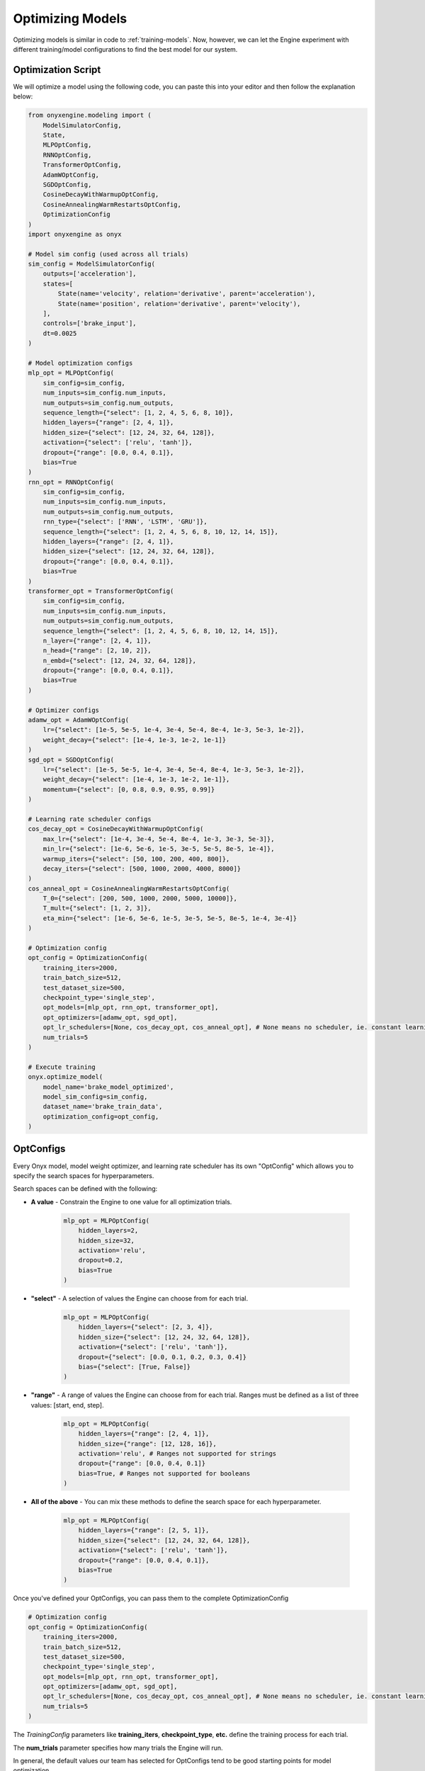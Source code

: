 .. _optimizing-models:

Optimizing Models
=================

Optimizing models is similar in code to :ref:`training-models`. Now, however, we can let the Engine experiment with different training/model configurations to find the best model for our system.

Optimization Script
-------------------

We will optimize a model using the following code, you can paste this into your editor and then follow the explanation below:

.. code-block:: python

    from onyxengine.modeling import (
        ModelSimulatorConfig,
        State,
        MLPOptConfig,
        RNNOptConfig,
        TransformerOptConfig,
        AdamWOptConfig,
        SGDOptConfig,
        CosineDecayWithWarmupOptConfig,
        CosineAnnealingWarmRestartsOptConfig,
        OptimizationConfig
    )
    import onyxengine as onyx

    # Model sim config (used across all trials)
    sim_config = ModelSimulatorConfig(
        outputs=['acceleration'],
        states=[
            State(name='velocity', relation='derivative', parent='acceleration'),
            State(name='position', relation='derivative', parent='velocity'),
        ],
        controls=['brake_input'],
        dt=0.0025
    )

    # Model optimization configs
    mlp_opt = MLPOptConfig(
        sim_config=sim_config,
        num_inputs=sim_config.num_inputs,
        num_outputs=sim_config.num_outputs,
        sequence_length={"select": [1, 2, 4, 5, 6, 8, 10]},
        hidden_layers={"range": [2, 4, 1]},
        hidden_size={"select": [12, 24, 32, 64, 128]},
        activation={"select": ['relu', 'tanh']},
        dropout={"range": [0.0, 0.4, 0.1]},
        bias=True
    )
    rnn_opt = RNNOptConfig(
        sim_config=sim_config,
        num_inputs=sim_config.num_inputs,
        num_outputs=sim_config.num_outputs,
        rnn_type={"select": ['RNN', 'LSTM', 'GRU']},
        sequence_length={"select": [1, 2, 4, 5, 6, 8, 10, 12, 14, 15]},
        hidden_layers={"range": [2, 4, 1]},
        hidden_size={"select": [12, 24, 32, 64, 128]},
        dropout={"range": [0.0, 0.4, 0.1]},
        bias=True
    )
    transformer_opt = TransformerOptConfig(
        sim_config=sim_config,
        num_inputs=sim_config.num_inputs,
        num_outputs=sim_config.num_outputs,
        sequence_length={"select": [1, 2, 4, 5, 6, 8, 10, 12, 14, 15]},
        n_layer={"range": [2, 4, 1]},
        n_head={"range": [2, 10, 2]},
        n_embd={"select": [12, 24, 32, 64, 128]},
        dropout={"range": [0.0, 0.4, 0.1]},
        bias=True
    )
        
    # Optimizer configs
    adamw_opt = AdamWOptConfig(
        lr={"select": [1e-5, 5e-5, 1e-4, 3e-4, 5e-4, 8e-4, 1e-3, 5e-3, 1e-2]},
        weight_decay={"select": [1e-4, 1e-3, 1e-2, 1e-1]}
    )
    sgd_opt = SGDOptConfig(
        lr={"select": [1e-5, 5e-5, 1e-4, 3e-4, 5e-4, 8e-4, 1e-3, 5e-3, 1e-2]},
        weight_decay={"select": [1e-4, 1e-3, 1e-2, 1e-1]},
        momentum={"select": [0, 0.8, 0.9, 0.95, 0.99]}
    )

    # Learning rate scheduler configs
    cos_decay_opt = CosineDecayWithWarmupOptConfig(
        max_lr={"select": [1e-4, 3e-4, 5e-4, 8e-4, 1e-3, 3e-3, 5e-3]},
        min_lr={"select": [1e-6, 5e-6, 1e-5, 3e-5, 5e-5, 8e-5, 1e-4]},
        warmup_iters={"select": [50, 100, 200, 400, 800]},
        decay_iters={"select": [500, 1000, 2000, 4000, 8000]}
    )
    cos_anneal_opt = CosineAnnealingWarmRestartsOptConfig(
        T_0={"select": [200, 500, 1000, 2000, 5000, 10000]},
        T_mult={"select": [1, 2, 3]},
        eta_min={"select": [1e-6, 5e-6, 1e-5, 3e-5, 5e-5, 8e-5, 1e-4, 3e-4]}
    )

    # Optimization config
    opt_config = OptimizationConfig(
        training_iters=2000,
        train_batch_size=512,
        test_dataset_size=500,
        checkpoint_type='single_step',
        opt_models=[mlp_opt, rnn_opt, transformer_opt],
        opt_optimizers=[adamw_opt, sgd_opt],
        opt_lr_schedulers=[None, cos_decay_opt, cos_anneal_opt], # None means no scheduler, ie. constant learning rate
        num_trials=5
    )

    # Execute training
    onyx.optimize_model(
        model_name='brake_model_optimized',
        model_sim_config=sim_config,
        dataset_name='brake_train_data',
        optimization_config=opt_config,
    )

OptConfigs
----------

Every Onyx model, model weight optimizer, and learning rate scheduler has its own "OptConfig" which allows you to specify the search spaces for hyperparameters.

Search spaces can be defined with the following:

- **A value** - Constrain the Engine to one value for all optimization trials.

    .. code-block:: python

        mlp_opt = MLPOptConfig(
            hidden_layers=2,
            hidden_size=32,
            activation='relu',
            dropout=0.2,
            bias=True
        )

- **"select"** - A selection of values the Engine can choose from for each trial.

    .. code-block:: python

        mlp_opt = MLPOptConfig(
            hidden_layers={"select": [2, 3, 4]},
            hidden_size={"select": [12, 24, 32, 64, 128]},
            activation={"select": ['relu', 'tanh']},
            dropout={"select": [0.0, 0.1, 0.2, 0.3, 0.4]}
            bias={"select": [True, False]}
        )

- **"range"** - A range of values the Engine can choose from for each trial. Ranges must be defined as a list of three values: [start, end, step].

    .. code-block:: python

        mlp_opt = MLPOptConfig(
            hidden_layers={"range": [2, 4, 1]},
            hidden_size={"range": [12, 128, 16]},
            activation='relu', # Ranges not supported for strings
            dropout={"range": [0.0, 0.4, 0.1]}
            bias=True, # Ranges not supported for booleans
        )

- **All of the above** - You can mix these methods to define the search space for each hyperparameter.

    .. code-block:: python

        mlp_opt = MLPOptConfig(
            hidden_layers={"range": [2, 5, 1]},
            hidden_size={"select": [12, 24, 32, 64, 128]},
            activation={"select": ['relu', 'tanh']},
            dropout={"range": [0.0, 0.4, 0.1]},
            bias=True
        )

Once you've defined your OptConfigs, you can pass them to the complete OptimizationConfig

.. code-block:: python

    # Optimization config
    opt_config = OptimizationConfig(
        training_iters=2000,
        train_batch_size=512,
        test_dataset_size=500,
        checkpoint_type='single_step',
        opt_models=[mlp_opt, rnn_opt, transformer_opt],
        opt_optimizers=[adamw_opt, sgd_opt],
        opt_lr_schedulers=[None, cos_decay_opt, cos_anneal_opt], # None means no scheduler, ie. constant learning rate
        num_trials=5
    )

The `TrainingConfig` parameters like **training_iters**, **checkpoint_type**, **etc.** define the training process for each trial.

The **num_trials** parameter specifies how many trials the Engine will run.

In general, the default values our team has selected for OptConfigs tend to be good starting points for model optimization.

optimize_model()
----------------

We are now ready to optimize our model in the Engine:

.. code-block:: python

    # Execute model optimization
    onyx.optimize_model(
        model_name='brake_model_optimized',
        model_sim_config=sim_config,
        dataset_name='brake_train_data',
        optimization_config=opt_config,
    )

You can monitor the optimization process via the Engine Platform. The different trials of the model optimization will be stored as separate versions of the model in the Engine. To download a specific model version, you can use the **version** parameter of the :meth:`onyx.load_model` function.

.. code-block:: python

    onyx.load_model('brake_model_optimized', version=1)

Now that we have optimized our model, we can deploy it for simulation in :ref:`simulating-models`.